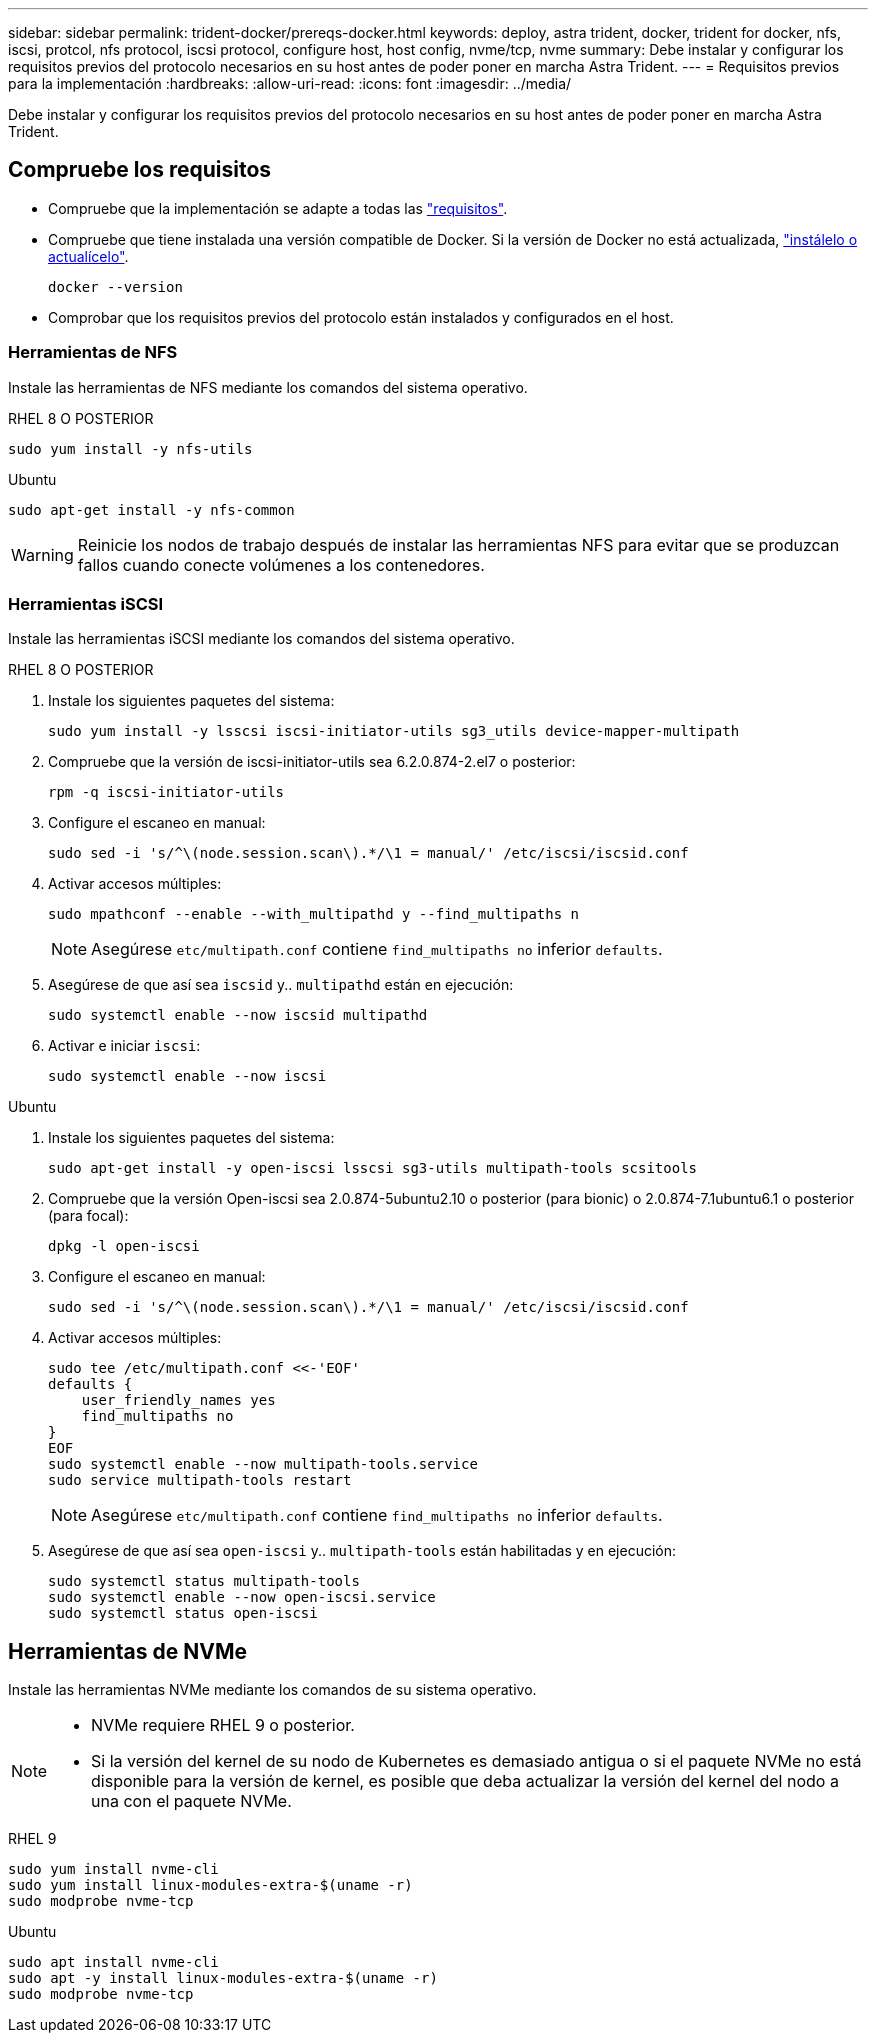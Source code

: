 ---
sidebar: sidebar 
permalink: trident-docker/prereqs-docker.html 
keywords: deploy, astra trident, docker, trident for docker, nfs, iscsi, protcol, nfs protocol, iscsi protocol, configure host, host config, nvme/tcp, nvme 
summary: Debe instalar y configurar los requisitos previos del protocolo necesarios en su host antes de poder poner en marcha Astra Trident. 
---
= Requisitos previos para la implementación
:hardbreaks:
:allow-uri-read: 
:icons: font
:imagesdir: ../media/


[role="lead"]
Debe instalar y configurar los requisitos previos del protocolo necesarios en su host antes de poder poner en marcha Astra Trident.



== Compruebe los requisitos

* Compruebe que la implementación se adapte a todas las link:../trident-get-started/requirements.html["requisitos"].
* Compruebe que tiene instalada una versión compatible de Docker. Si la versión de Docker no está actualizada, https://docs.docker.com/engine/install/["instálelo o actualícelo"^].
+
[listing]
----
docker --version
----
* Comprobar que los requisitos previos del protocolo están instalados y configurados en el host.




=== Herramientas de NFS

Instale las herramientas de NFS mediante los comandos del sistema operativo.

[role="tabbed-block"]
====
.RHEL 8 O POSTERIOR
--
[listing]
----
sudo yum install -y nfs-utils
----
--
.Ubuntu
--
[listing]
----
sudo apt-get install -y nfs-common
----
--
====

WARNING: Reinicie los nodos de trabajo después de instalar las herramientas NFS para evitar que se produzcan fallos cuando conecte volúmenes a los contenedores.



=== Herramientas iSCSI

Instale las herramientas iSCSI mediante los comandos del sistema operativo.

[role="tabbed-block"]
====
.RHEL 8 O POSTERIOR
--
. Instale los siguientes paquetes del sistema:
+
[listing]
----
sudo yum install -y lsscsi iscsi-initiator-utils sg3_utils device-mapper-multipath
----
. Compruebe que la versión de iscsi-initiator-utils sea 6.2.0.874-2.el7 o posterior:
+
[listing]
----
rpm -q iscsi-initiator-utils
----
. Configure el escaneo en manual:
+
[listing]
----
sudo sed -i 's/^\(node.session.scan\).*/\1 = manual/' /etc/iscsi/iscsid.conf
----
. Activar accesos múltiples:
+
[listing]
----
sudo mpathconf --enable --with_multipathd y --find_multipaths n
----
+

NOTE: Asegúrese `etc/multipath.conf` contiene `find_multipaths no` inferior `defaults`.

. Asegúrese de que así sea `iscsid` y.. `multipathd` están en ejecución:
+
[listing]
----
sudo systemctl enable --now iscsid multipathd
----
. Activar e iniciar `iscsi`:
+
[listing]
----
sudo systemctl enable --now iscsi
----


--
.Ubuntu
--
. Instale los siguientes paquetes del sistema:
+
[listing]
----
sudo apt-get install -y open-iscsi lsscsi sg3-utils multipath-tools scsitools
----
. Compruebe que la versión Open-iscsi sea 2.0.874-5ubuntu2.10 o posterior (para bionic) o 2.0.874-7.1ubuntu6.1 o posterior (para focal):
+
[listing]
----
dpkg -l open-iscsi
----
. Configure el escaneo en manual:
+
[listing]
----
sudo sed -i 's/^\(node.session.scan\).*/\1 = manual/' /etc/iscsi/iscsid.conf
----
. Activar accesos múltiples:
+
[listing]
----
sudo tee /etc/multipath.conf <<-'EOF'
defaults {
    user_friendly_names yes
    find_multipaths no
}
EOF
sudo systemctl enable --now multipath-tools.service
sudo service multipath-tools restart
----
+

NOTE: Asegúrese `etc/multipath.conf` contiene `find_multipaths no` inferior `defaults`.

. Asegúrese de que así sea `open-iscsi` y.. `multipath-tools` están habilitadas y en ejecución:
+
[listing]
----
sudo systemctl status multipath-tools
sudo systemctl enable --now open-iscsi.service
sudo systemctl status open-iscsi
----


--
====


== Herramientas de NVMe

Instale las herramientas NVMe mediante los comandos de su sistema operativo.

[NOTE]
====
* NVMe requiere RHEL 9 o posterior.
* Si la versión del kernel de su nodo de Kubernetes es demasiado antigua o si el paquete NVMe no está disponible para la versión de kernel, es posible que deba actualizar la versión del kernel del nodo a una con el paquete NVMe.


====
[role="tabbed-block"]
====
.RHEL 9
--
[listing]
----
sudo yum install nvme-cli
sudo yum install linux-modules-extra-$(uname -r)
sudo modprobe nvme-tcp
----
--
.Ubuntu
--
[listing]
----
sudo apt install nvme-cli
sudo apt -y install linux-modules-extra-$(uname -r)
sudo modprobe nvme-tcp
----
--
====